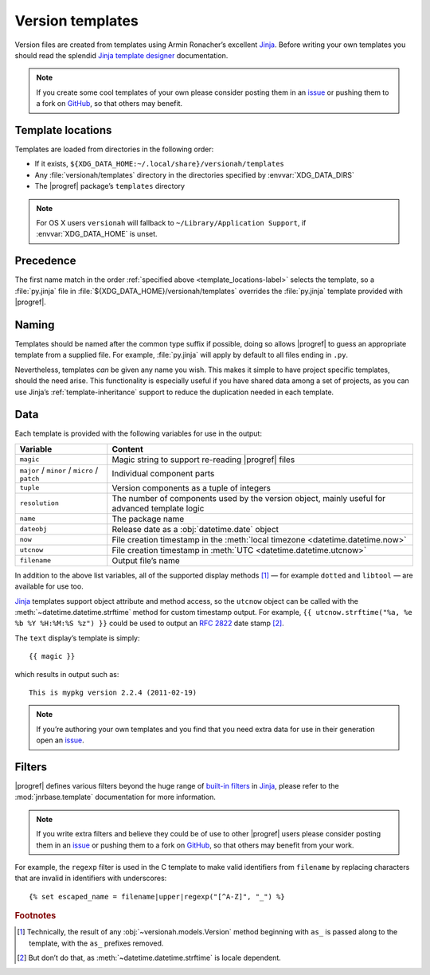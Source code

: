 Version templates
=================

.. highlight:: jinja

Version files are created from templates using Armin Ronacher’s excellent
Jinja_.  Before writing your own templates you should read the splendid `Jinja
template designer`_ documentation.

.. note::

   If you create some cool templates of your own please consider posting them
   in an issue_ or pushing them to a fork on GitHub_, so that others may
   benefit.

.. _template_locations-label:

Template locations
------------------

Templates are loaded from directories in the following order:

* If it exists, ``${XDG_DATA_HOME:~/.local/share}/versionah/templates``
* Any :file:`versionah/templates` directory in the directories specified by
  :envvar:`XDG_DATA_DIRS`
* The |progref| package’s ``templates`` directory

.. note::
   For OS X users ``versionah`` will fallback to ``~/Library/Application
   Support``, if :envvar:`XDG_DATA_HOME` is unset.

Precedence
----------

The first name match in the order :ref:`specified above
<template_locations-label>` selects the template, so a :file:`py.jinja` file in
:file:`${XDG_DATA_HOME}/versionah/templates` overrides the :file:`py.jinja`
template provided with |progref|.

.. _template_naming-label:

Naming
------

Templates should be named after the common type suffix if possible, doing so
allows |progref| to guess an appropriate template from a supplied file.  For
example, :file:`py.jinja` will apply by default to all files ending in ``.py``.

Nevertheless, templates *can* be given any name you wish.  This makes it simple
to have project specific templates, should the need arise.  This functionality
is especially useful if you have shared data among a set of projects, as you
can use Jinja’s :ref:`template-inheritance` support to reduce the duplication
needed in each template.

Data
----

Each template is provided with the following variables for use in the output:

+----------------+-----------------------------------------------------------+
| Variable       | Content                                                   |
+================+===========================================================+
| ``magic``      | Magic string to support re-reading |progref| files        |
+----------------+-----------------------------------------------------------+
| ``major`` /    | Individual component parts                                |
| ``minor`` /    |                                                           |
| ``micro`` /    |                                                           |
| ``patch``      |                                                           |
+----------------+-----------------------------------------------------------+
| ``tuple``      | Version components as a tuple of integers                 |
+----------------+-----------------------------------------------------------+
| ``resolution`` | The number of components used by the version object,      |
|                | mainly useful for advanced template logic                 |
+----------------+-----------------------------------------------------------+
| ``name``       | The package name                                          |
+----------------+-----------------------------------------------------------+
| ``dateobj``    | Release date as a :obj:`datetime.date` object             |
+----------------+-----------------------------------------------------------+
| ``now``        | File creation timestamp in the :meth:`local timezone      |
|                | <datetime.datetime.now>`                                  |
+----------------+-----------------------------------------------------------+
| ``utcnow``     | File creation timestamp in :meth:`UTC                     |
|                | <datetime.datetime.utcnow>`                               |
+----------------+-----------------------------------------------------------+
| ``filename``   | Output file’s name                                        |
+----------------+-----------------------------------------------------------+

In addition to the above list variables, all of the supported display methods
[#]_ — for example ``dotted`` and ``libtool`` — are available for use too.

Jinja_ templates support object attribute and method access, so the ``utcnow``
object can be called with the :meth:`~datetime.datetime.strftime` method for
custom timestamp output.  For example, ``{{ utcnow.strftime("%a, %e %b %Y
%H:%M:%S %z") }}`` could be used to output an :rfc:`2822` date stamp [#]_.

The ``text`` display’s template is simply::

    {{ magic }}

which results in output such as::

    This is mypkg version 2.2.4 (2011-02-19)

.. note::
    If you’re authoring your own templates and you find that you need extra
    data for use in their generation open an issue_.

Filters
-------

|progref| defines various filters beyond the huge range of `built-in filters`_
in Jinja_, please refer to the :mod:`jnrbase.template` documentation for more
information.

.. note::

   If you write extra filters and believe they could be of use to other
   |progref| users please consider posting them in an issue_ or pushing them to
   a fork on GitHub_, so that others may benefit from your work.

For example, the ``regexp`` filter is used in the C template to make valid
identifiers from ``filename`` by replacing characters that are invalid in
identifiers with underscores::

    {% set escaped_name = filename|upper|regexp("[^A-Z]", "_") %}

.. rubric:: Footnotes

.. [#] Technically, the result of any :obj:`~versionah.models.Version` method
    beginning with ``as_`` is passed along to the template, with the ``as_``
    prefixes removed.

.. [#] But don’t do that, as :meth:`~datetime.datetime.strftime` is locale
       dependent.

.. _Jinja: http://jinja.pocoo.org/
.. _Jinja template designer: http://jinja.pocoo.org/docs/templates/
.. _issue: https://github.com/JNRowe/versionah/issues
.. _GitHub: https://github.com/JNRowe/versionah/
.. _mail: jnrowe@gmail.com
.. _built-in filters: http://jinja.pocoo.org/docs/templates/#list-of-builtin-filters
